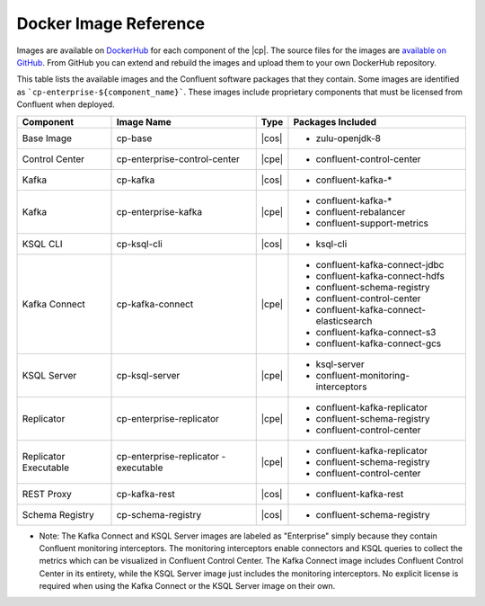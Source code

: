 .. _image_reference:

Docker Image Reference
======================

Images are available on `DockerHub <https://hub.docker.com/u/confluentinc/>`_ for each component of the |cp|. The source
files for the images are `available on GitHub <https://github.com/confluentinc/cp-docker-images>`_. From GitHub you can
extend and rebuild the images and upload them to your own DockerHub repository.

This table lists the available images and the Confluent software packages that they contain.  Some images are identified
as ```cp-enterprise-${component_name}```.   These images include proprietary components that must be licensed from Confluent
when deployed.

+------------------+------------------------------+------------------------------+-----------------------------------------+
| Component        | Image Name                   | Type                         | Packages Included                       |
+==================+==============================+==============================+=========================================+
| Base Image       | cp-base                      | |cos|                        | - zulu-openjdk-8                        |
+------------------+------------------------------+------------------------------+-----------------------------------------+
| Control Center   | cp-enterprise-control-center | |cpe|                        | - confluent-control-center              |
+------------------+------------------------------+------------------------------+-----------------------------------------+
| Kafka            | cp-kafka                     | |cos|                        | - confluent-kafka-*                     |
+------------------+------------------------------+------------------------------+-----------------------------------------+
| Kafka            | cp-enterprise-kafka          | |cpe|                        | - confluent-kafka-*                     |
|                  |                              |                              | - confluent-rebalancer                  |
|                  |                              |                              | - confluent-support-metrics             |
+------------------+------------------------------+------------------------------+-----------------------------------------+
| KSQL CLI         | cp-ksql-cli                  | |cos|                        | - ksql-cli                              |
+------------------+------------------------------+------------------------------+-----------------------------------------+
| Kafka Connect    | cp-kafka-connect             | |cpe|                        | - confluent-kafka-connect-jdbc          |
|                  |                              |                              | - confluent-kafka-connect-hdfs          |
|                  |                              |                              | - confluent-schema-registry             |
|                  |                              |                              | - confluent-control-center              |
|                  |                              |                              | - confluent-kafka-connect-elasticsearch |
|                  |                              |                              | - confluent-kafka-connect-s3            |
|                  |                              |                              | - confluent-kafka-connect-gcs           |
+------------------+------------------------------+------------------------------+-----------------------------------------+
| KSQL Server      | cp-ksql-server               | |cpe|                        | - ksql-server                           |
|                  |                              |                              | - confluent-monitoring-interceptors     |
+------------------+------------------------------+------------------------------+-----------------------------------------+
| Replicator       | cp-enterprise-replicator     | |cpe|                        | - confluent-kafka-replicator            |
|                  |                              |                              | - confluent-schema-registry             |
|                  |                              |                              | - confluent-control-center              |
+------------------+------------------------------+------------------------------+-----------------------------------------+
| Replicator       | cp-enterprise-replicator     | |cpe|                        | - confluent-kafka-replicator            |
| Executable       | -executable                  |                              | - confluent-schema-registry             |
|                  |                              |                              | - confluent-control-center              |
+------------------+------------------------------+------------------------------+-----------------------------------------+
| REST Proxy       | cp-kafka-rest                | |cos|                        | - confluent-kafka-rest                  |
+------------------+------------------------------+------------------------------+-----------------------------------------+
| Schema Registry  | cp-schema-registry           | |cos|                        | - confluent-schema-registry             |
+------------------+------------------------------+------------------------------+-----------------------------------------+

* Note: The Kafka Connect and KSQL Server images are labeled as "Enterprise" simply because they contain Confluent monitoring interceptors.  The monitoring interceptors enable connectors and KSQL queries to collect the metrics which can be visualized in Confluent Control Center.  The Kafka Connect image includes Confluent Control Center in its entirety, while the KSQL Server image just includes the monitoring interceptors. No explicit license is required when using the Kafka Connect or the KSQL Server image on their own.

